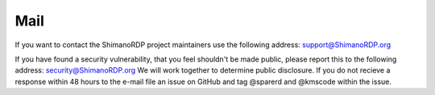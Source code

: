 ****
Mail
****

If you want to contact the ShimanoRDP project maintainers
use the following address: support@ShimanoRDP.org

If you have found a security vulnerability, that you feel shouldn't be made public,
please report this to the following address: security@ShimanoRDP.org
We will work together to determine public disclosure.
If you do not recieve a response within 48 hours to the e-mail file an issue on
GitHub and tag @sparerd and @kmscode within the issue.
